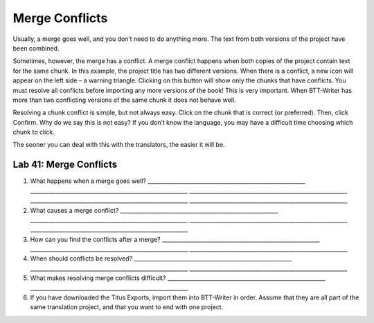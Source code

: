Merge Conflicts
~~~~~~~~~~~~~~~

Usually, a merge goes well, and you don’t need to do anything more. The
text from both versions of the project have been combined.

Sometimes, however, the merge has a conflict. A merge conflict happens
when both copies of the project contain text for the same chunk. In this
example, the project title has two different versions. When there is a
conflict, a new icon will appear on the left side – a warning triangle.
Clicking on this button will show only the chunks that have conflicts.
You must resolve all conflicts before importing any more versions of the
book! This is very important. When BTT-Writer has more than two
conflicting versions of the same chunk it does not behave well.

Resolving a chunk conflict is simple, but not always easy. Click on the
chunk that is correct (or preferred). Then, click Confirm. Why do we say
this is not easy? If you don’t know the language, you may have a
difficult time choosing which chunk to click.

The sooner you can deal with this with the translators, the easier it
will be.

Lab 41: Merge Conflicts
'''''''''''''''''''''''

1. What happens when a merge goes well?
   \________________________________________________________\_
   \________________________________________________________\_
   \________________________________________________________\_
   \________________________________________________________\_
   \________________________________________________________\_
2. What causes a merge conflict?
   \________________________________________________________\_
   \________________________________________________________\_
   \________________________________________________________\_
   \________________________________________________________\_
3. How can you find the conflicts after a merge?
   \________________________________________________________\_
   \________________________________________________________\_
   \________________________________________________________\_
4. When should conflicts be resolved?
   \________________________________________________________\_
   \________________________________________________________\_
   \________________________________________________________\_
5. What makes resolving merge conflicts difficult?
   \________________________________________________________\_
   \________________________________________________________\_
6. If you have downloaded the Titus Exports, import them into BTT-Writer
   in order. Assume that they are all part of the same translation
   project, ​and that you want to end with one project.
